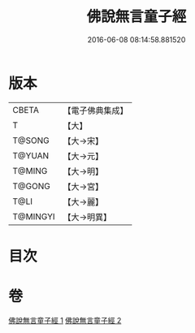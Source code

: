 #+TITLE: 佛說無言童子經 
#+DATE: 2016-06-08 08:14:58.881520

* 版本
 |     CBETA|【電子佛典集成】|
 |         T|【大】     |
 |    T@SONG|【大→宋】   |
 |    T@YUAN|【大→元】   |
 |    T@MING|【大→明】   |
 |    T@GONG|【大→宮】   |
 |      T@LI|【大→麗】   |
 |  T@MINGYI|【大→明異】  |

* 目次

* 卷
[[file:KR6h0005_001.txt][佛說無言童子經 1]]
[[file:KR6h0005_002.txt][佛說無言童子經 2]]

